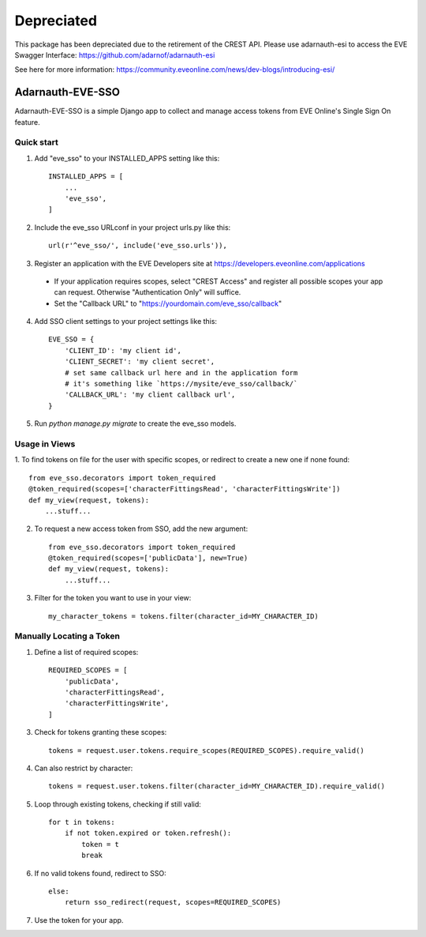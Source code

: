 Depreciated
===========
This package has been depreciated due to the retirement of the CREST API. Please use adarnauth-esi to access the EVE Swagger Interface: https://github.com/adarnof/adarnauth-esi

See here for more information: https://community.eveonline.com/news/dev-blogs/introducing-esi/

=====
Adarnauth-EVE-SSO
=====

Adarnauth-EVE-SSO is a simple Django app to collect and manage
access tokens from EVE Online's Single Sign On feature.

Quick start
-----------

1. Add "eve_sso" to your INSTALLED_APPS setting like this::

    INSTALLED_APPS = [
        ...
        'eve_sso',
    ]

2. Include the eve_sso URLconf in your project urls.py like this::

    url(r'^eve_sso/', include('eve_sso.urls')),

3. Register an application with the EVE Developers site at
   https://developers.eveonline.com/applications
  - If your application requires scopes, select "CREST Access" and register
    all possible scopes your app can request. Otherwise "Authentication Only"
    will suffice.
  - Set the "Callback URL" to "https://yourdomain.com/eve_sso/callback"

4. Add SSO client settings to your project settings like this::

    EVE_SSO = {
        'CLIENT_ID': 'my client id',
        'CLIENT_SECRET': 'my client secret',
        # set same callback url here and in the application form
        # it's something like `https://mysite/eve_sso/callback/`
        'CALLBACK_URL': 'my client callback url',
    }

5. Run `python manage.py migrate` to create the eve_sso models.

Usage in Views
----------

1. To find tokens on file for the user with specific scopes, or redirect to
create a new one if none found::

    from eve_sso.decorators import token_required
    @token_required(scopes=['characterFittingsRead', 'characterFittingsWrite'])
    def my_view(request, tokens):
        ...stuff...

2. To request a new access token from SSO, add the new argument::

    from eve_sso.decorators import token_required
    @token_required(scopes=['publicData'], new=True)
    def my_view(request, tokens):
        ...stuff...

3. Filter for the token you want to use in your view::

    my_character_tokens = tokens.filter(character_id=MY_CHARACTER_ID)

Manually Locating a Token
----------

1. Define a list of required scopes::

    REQUIRED_SCOPES = [
        'publicData',
        'characterFittingsRead',
        'characterFittingsWrite',
    ]

3. Check for tokens granting these scopes::

    tokens = request.user.tokens.require_scopes(REQUIRED_SCOPES).require_valid()

4. Can also restrict by character::

    tokens = request.user.tokens.filter(character_id=MY_CHARACTER_ID).require_valid()

5. Loop through existing tokens, checking if still valid::

    for t in tokens:
        if not token.expired or token.refresh():
            token = t
            break

6. If no valid tokens found, redirect to SSO::

    else:
        return sso_redirect(request, scopes=REQUIRED_SCOPES)
            
7. Use the token for your app.
